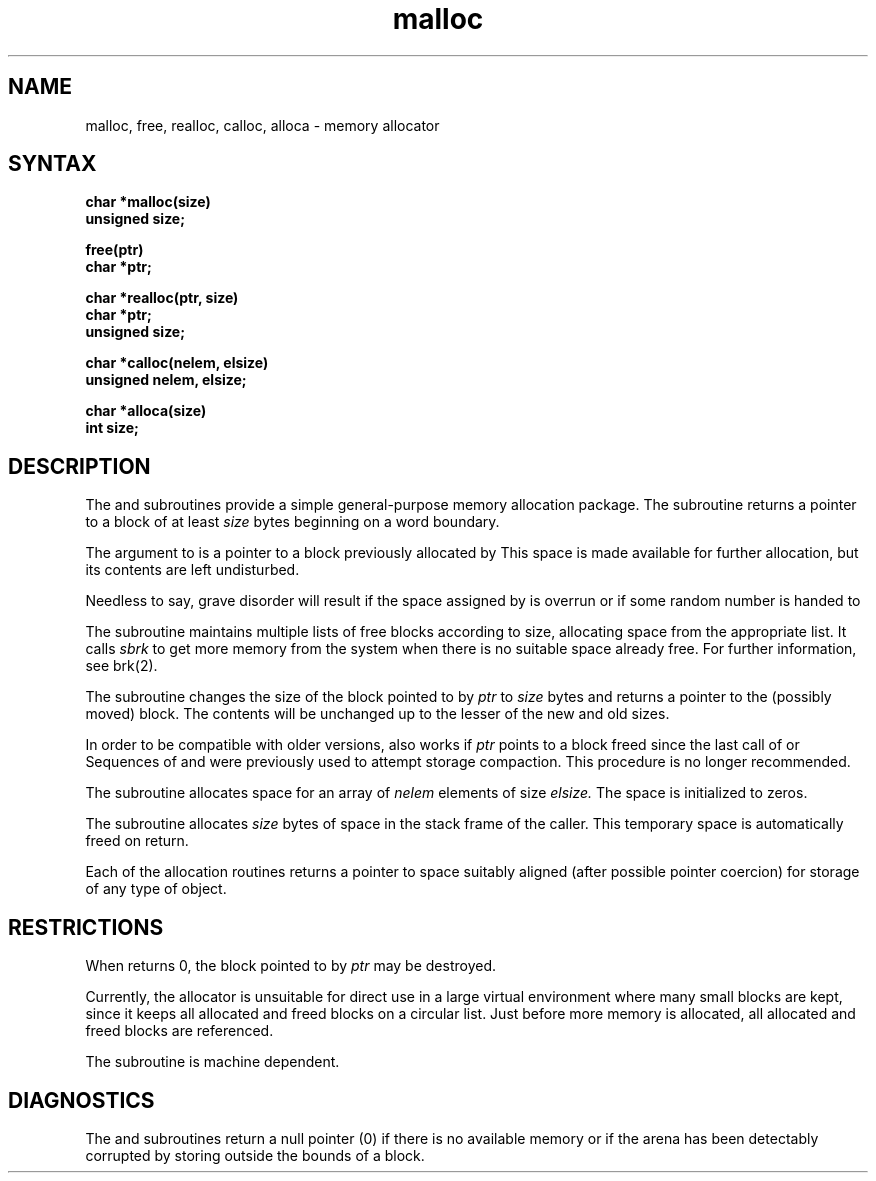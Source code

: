 .TH malloc 3 
.SH NAME
malloc, free, realloc, calloc, alloca \- memory allocator
.SH SYNTAX
.nf
.B char *malloc(size)
.B unsigned size;
.PP
.B free(ptr)
.B char *ptr;
.PP
.B char *realloc(ptr, size)
.B char *ptr;
.B unsigned size;
.PP
.B char *calloc(nelem, elsize)
.B unsigned nelem, elsize;
.PP
.B char *alloca(size)
.B int size;
.fi
.SH DESCRIPTION
The
.PN malloc
and
.PN free
subroutines
provide a simple general-purpose memory allocation package.
The
.PN malloc
subroutine
returns a pointer to a block of at least
.I size
bytes beginning on a word boundary.
.PP
The argument to
.PN free
is a pointer to a block previously allocated by
.PN malloc .
This space is made available for further allocation,
but its contents are left undisturbed.
.PP
Needless to say, grave disorder will result if the space assigned by
.PN malloc
is overrun or if some random number is handed to
.PN free .
.PP
The
.PN malloc
subroutine
maintains multiple lists of free blocks according to size,
allocating space from the appropriate list.
It calls
.I sbrk
to get more memory from the system when there is no
suitable space already free.
For further information, see brk(2).
.PP
The
.PN realloc
subroutine changes the size of the block pointed to by
.I ptr
to
.I size
bytes and returns a pointer to the (possibly moved) block.
The contents will be unchanged up to the
lesser of the new and old sizes.
.PP
In order to be compatible with older versions,
.PN realloc
also works if
.I ptr
points to a block freed since the last call of
.PN malloc ,
.PN realloc ,
or
.PN calloc .
Sequences of
.PN free ,
.PN malloc , 
and
.PN realloc
were previously used to attempt storage compaction.
This procedure is no longer recommended.
.PP
The
.PN calloc
subroutine allocates space for an array of
.I nelem
elements of size
.I elsize.
The space is initialized to zeros.
.PP
The
.PN alloca
subroutine allocates 
.I size
bytes of space in the stack frame of the caller.
This temporary space is automatically freed on
return.
.PP
Each of the allocation routines returns a pointer
to space suitably aligned (after possible pointer coercion)
for storage of any type of object.
.SH RESTRICTIONS
When
.PN realloc
returns 0, the block pointed to by
.I ptr
may be destroyed.
.PP
Currently, the allocator is unsuitable for direct use in a large
virtual environment where many small blocks are kept, 
since it keeps all allocated and freed blocks on a circular
list.
Just before more memory is allocated,
all allocated and freed blocks are referenced.
.PP
The
.PN alloca
subroutine is machine dependent.
.SH DIAGNOSTICS
The
.PN malloc ,
.PN realloc ,
and
.PN calloc
subroutines
return a null
pointer (0) if there is no available memory or if the arena
has been detectably corrupted by storing outside the bounds of a block.

